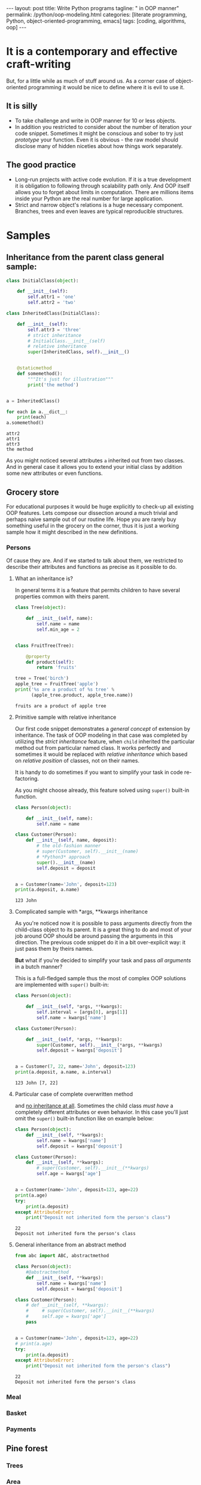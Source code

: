 #+BEGIN_HTML
---
layout: post
title: Write Python programs
tagline: " in OOP manner"
permalink: /python/oop-modeling.html
categories: [literate programming, Python, object-oriented-programming, emacs]
tags: [coding, algorithms, oop]
---
#+END_HTML
#+STARTUP: showall
#+OPTIONS: tags:nil num:nil \n:nil @:t ::t |:t ^:{} _:{} *:t
#+TOC: headlines 2

* It is a contemporary and effective craft-writing
  But, for a little while as much of stuff around us. As a corner case of object-oriented programming
  it would be nice to define where it is evil to use it.

** It is silly
   - To take challenge and write in OOP manner for 10 or less objects.
   - In addition you restricted to consider about the number of iteration your code snippet.
     Sometimes it might be conscious and sober to try just /prototype/ your function. Even
     it is obvious - the raw model should disclose many of hidden niceties about how things
     work separately.


** The good practice
   - Long-run projects with active code evolution. If it is a true development it is obligation
     to following through scalability path only. And OOP itself allows you to forget about limits
     in computation. There are millions items inside your Python are the real number for large
     application.
   - Strict and narrow object's relations is a huge necessary component. Branches, trees and even
     leaves are typical reproducible structures.


* Samples

** Inheritance from the parent class general sample:
   #+BEGIN_SRC python :results output
     class InitialClass(object):

         def __init__(self):
             self.attr1 = 'one'
             self.attr2 = 'two'

     class InheritedClass(InitialClass):

         def __init__(self):
             self.attr3 = 'three'
             # strict inheritance
             # InitialClass.__init__(self)
             # relative inheritance
             super(InheritedClass, self).__init__()


         @staticmethod
         def somemethod():
             """It's just for illustration"""
             print('the method')


     a = InheritedClass()

     for each in a.__dict__:
         print(each)
     a.somemethod()
   #+END_SRC

   #+RESULTS:
   : attr2
   : attr1
   : attr3
   : the method

   As you might noticed several attributes ~a~ inherited out from two
   classes. And in general case it allows you to extend your initial
   class by addition some new attributes or even functions.

** Grocery store
   For educational purposes it would be huge explicitly to check-up
   all existing OOP features. Lets compose our dissection around a
   much trivial and perhaps naive sample out of our routine life. Hope you
   are rarely buy something useful in the grocery on the corner, thus
   it is just a working sample how it might described in the new definitions.

*** Persons
    Of cause they are. And if we started to talk about them, we restricted
    to describe their attributes and functions as precise as it possible
    to do.

**** What an inheritance is?
     In general terms it is a feature that permits children to have several
     properties common with theirs parent.
     #+BEGIN_SRC python :results output
       class Tree(object):

           def __init__(self, name):
               self.name = name
               self.min_age = 2


       class FruitTree(Tree):

           @property
           def product(self):
               return 'fruits'

       tree = Tree('birch')
       apple_tree = FruitTree('apple')
       print('%s are a product of %s tree' %
             (apple_tree.product, apple_tree.name))
     #+END_SRC

     #+RESULTS:
     : fruits are a product of apple tree

**** Primitive sample with relative inheritance
     Our first code snippet demonstrates a /general concept/ of extension
     by inheritance. The task of OOP modeling in that case was completed
     by utilizing the /strict inheritance/ feature, when ~child~ inherited
     the particular method out from particular named class. It works perfectly
     and sometimes it would be replaced with /relative inheritance/ which
     based on /relative position/ of classes, not on their names.

     It is handy to do sometimes if you want to simplify your task in
     code re-factoring.

     As you might choose already, this feature solved using ~super()~
     built-in function.
     #+BEGIN_SRC python :results output
       class Person(object):

           def __init__(self, name):
               self.name = name

       class Customer(Person):
           def __init__(self, name, deposit):
               # the old-fashion manner
               # super(Customer, self).__init__(name)
               # *Python3* approach
               super().__init__(name)
               self.deposit = deposit


       a = Customer(name='John', deposit=123)
       print(a.deposit, a.name)
     #+END_SRC

     #+RESULTS:
     : 123 John

**** Complicated sample with *args, **kwargs inheritance
     As you're noticed now it is possible to pass arguments directly
     from the child-class object to its parent. It is a great thing to
     do and most of your job around OOP should be around passing the
     arguments in this direction. The previous code snippet do it in
     a bit over-explicit way: it just pass them by theirs names.

     *But* what if you're decided to simplify your task and pass /all arguments/
     in a butch manner?
     
     This is a full-fledged sample thus the most of complex OOP solutions
     are implemented with ~super()~ built-in:
     #+BEGIN_SRC python :results output
       class Person(object):

           def __init__(self, *args, **kwargs):
               self.interval = [args[0], args[1]]
               self.name = kwargs['name']

       class Customer(Person):

           def __init__(self, *args, **kwargs):
               super(Customer, self).__init__(*args, **kwargs)
               self.deposit = kwargs['deposit']


       a = Customer(7, 22, name='John', deposit=123)
       print(a.deposit, a.name, a.interval)
     #+END_SRC

     #+RESULTS:
     : 123 John [7, 22]

**** Particular case of complete overwritten method
     and _no inheritance at all_. Sometimes the child class /must have/ a
     completely different attributes or even behavior. In this case
     you'll just omit the ~super()~ built-in function like on example
     below:
     #+BEGIN_SRC python :results output
       class Person(object):
           def __init__(self, **kwargs):
               self.name = kwargs['name']
               self.deposit = kwargs['deposit']

       class Customer(Person):
           def __init__(self, **kwargs):
               # super(Customer, self).__init__(**kwargs)
               self.age = kwargs['age']


       a = Customer(name='John', deposit=123, age=22)
       print(a.age)
       try:
           print(a.deposit)
       except AttributeError:
           print("Deposit not inherited form the person's class")
     #+END_SRC

     #+RESULTS:
     : 22
     : Deposit not inherited form the person's class

**** General inheritance from an abstract method
     #+BEGIN_SRC python :results output
       from abc import ABC, abstractmethod

       class Person(object):
           #@abstractmethod
           def __init__(self, **kwargs):
               self.name = kwargs['name']
               self.deposit = kwargs['deposit']

       class Customer(Person):
           # def __init__(self, **kwargs):
           #     # super(Customer, self).__init__(**kwargs)
           #     self.age = kwargs['age']
           pass


       a = Customer(name='John', deposit=123, age=22)
       # print(a.age)
       try:
           print(a.deposit)
       except AttributeError:
           print("Deposit not inherited form the person's class")

     #+END_SRC

     #+RESULTS:
     : 22
     : Deposit not inherited form the person's class


*** Meal

*** Basket

*** Payments

** Pine forest

*** Trees

*** Area

*** Population


* Conclusion
   
